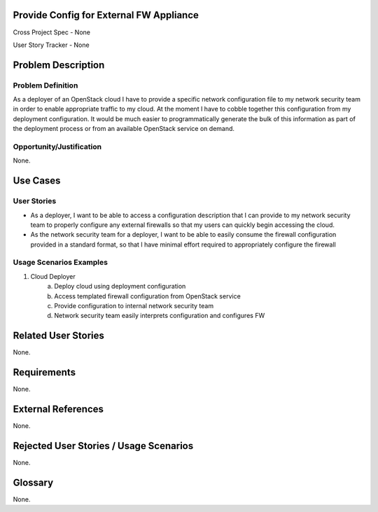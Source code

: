 Provide Config for External FW Appliance
========================================

Cross Project Spec - None

User Story Tracker - None

Problem Description
===================

Problem Definition
------------------
As a deployer of an OpenStack cloud I have to provide a specific network
configuration file to my network security team in order to enable appropriate
traffic to my cloud. At the moment I have to cobble together this configuration
from my deployment configuration. It would be much easier to programmatically
generate the bulk of this information as part of the deployment process or from
an available OpenStack service on demand.

Opportunity/Justification
-------------------------
None.

Use Cases
=========

User Stories
------------
* As a deployer, I want to be able to access a configuration description that I
  can provide to my network security team to properly configure any external
  firewalls so that my users can quickly begin accessing the cloud.
* As the network security team for a deployer, I want to be able to easily
  consume the firewall configuration provided in a standard format, so that I
  have minimal effort required to appropriately configure the firewall

Usage Scenarios Examples
------------------------
1. Cloud Deployer
	a. Deploy cloud using deployment configuration
	b. Access templated firewall configuration from OpenStack service
	c. Provide configuration to internal network security team
	d. Network security team easily interprets configuration and configures FW

Related User Stories
====================
None.

Requirements
============
None.

External References
===================
None.

Rejected User Stories / Usage Scenarios
=======================================
None.

Glossary
========
None.

